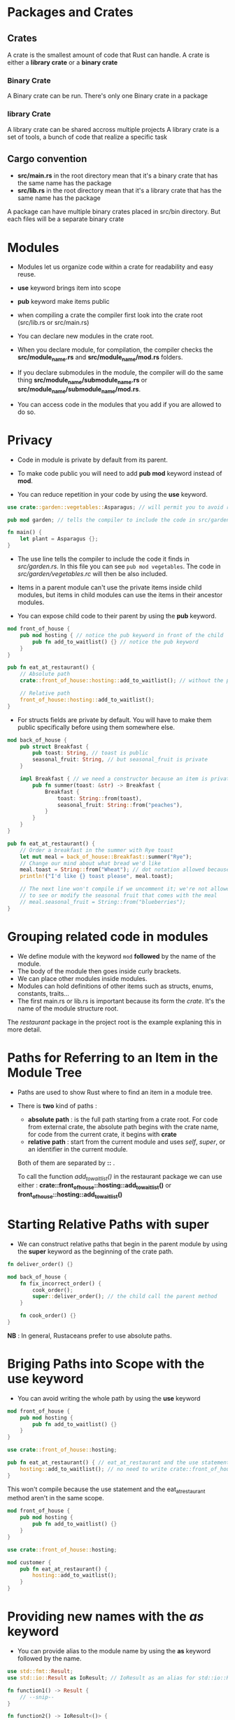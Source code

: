 * Packages and Crates

** Crates

A crate is the smallest amount of code that Rust can handle.
A crate is either a **library crate** or a **binary crate**

*** Binary Crate

A Binary crate can be run.
There's only one Binary crate in a package

*** library Crate

A library crate can be shared accross multiple projects
A library crate is a set of tools, a bunch of code that realize a specific task


** Cargo convention

- **src/main.rs** in the root directory mean that it's a binary crate that has the same name has the package
- **src/lib.rs** in the root directory mean that it's a library crate that has the same name has the package


A package can have multiple binary crates placed in src/bin directory. But each files will be a separate binary crate


* Modules

- Modules let us organize code within a crate for readability and easy reuse.
- *use* keyword brings item into scope
- **pub** keyword make items public

- when compiling a crate the compiler first look into the crate root (src/lib.rs or src/main.rs)


- You can declare new modules in the crate root.
- When you declare module, for compilation, the compiler checks the *src/module_name.rs* and *src/module_name/mod.rs* folders.
- If you declare submodules in the module, the compiler will do the same thing *src/module_name/submodule_name.rs* or *src/module_name/submodule_name/mod.rs*.

- You can access code in the modules that you add if you are allowed to do so.



* Privacy

- Code in module is private by default from its parent.
- To make code public you will need to add **pub mod** keyword instead of **mod**.

- You can reduce repetition in your code by using the **use** keyword.

#+begin_src rust
  use crate::garden::vegetables::Asparagus; // will permit you to avoid repeating this line again and again to use Asparagus type

  pub mod garden; // tells the compiler to include the code in src/garden.rs

  fn main() {
      let plant = Asparagus {};
  }
#+end_src

- The use line tells  the compiler to include the code it finds in /src/garden.rs/. In this file you can see ~pub mod vegetables~. The code in /src/garden/vegetables.rc/ will then be also included.

- Items in a parent module can't use the private items inside child modules, but items in child modules can use the items in their ancestor modules.

- You can expose child code to their parent by using the **pub** keyword.

#+BEGIN_SRC rust
mod front_of_house {
    pub mod hosting { // notice the pub keyword in front of the child
        pub fn add_to_waitlist() {} // notice the pub keyword
    }
}

pub fn eat_at_restaurant() {
    // Absolute path
    crate::front_of_house::hosting::add_to_waitlist(); // without the pub keyword this won't compile

    // Relative path
    front_of_house::hosting::add_to_waitlist();
}
#+END_SRC

- For structs fields are private by default. You will have to make them public specifically before using them somewhere else.

#+BEGIN_SRC rust
mod back_of_house {
    pub struct Breakfast {
        pub toast: String, // toast is public
        seasonal_fruit: String, // but seasonal_fruit is private
    }

    impl Breakfast { // we need a constructor because an item is private so that we can construct an instance of Breakfast
        pub fn summer(toast: &str) -> Breakfast {
            Breakfast {
                toast: String::from(toast),
                seasonal_fruit: String::from("peaches"),
            }
        }
    }
}

pub fn eat_at_restaurant() {
    // Order a breakfast in the summer with Rye toast
    let mut meal = back_of_house::Breakfast::summer("Rye");
    // Change our mind about what bread we'd like
    meal.toast = String::from("Wheat"); // dot notation allowed because the field is public
    println!("I'd like {} toast please", meal.toast);

    // The next line won't compile if we uncomment it; we're not allowed
    // to see or modify the seasonal fruit that comes with the meal
    // meal.seasonal_fruit = String::from("blueberries");
}
#+END_SRC


* Grouping related code in modules

- We define module with the keyword ~mod~ *followed* by the name of the module.
- The body of the module then goes inside curly brackets.
- We can place other modules inside modules.
- Modules can hold definitions of other items such as structs, enums, constants, traits...
- The first main.rs or lib.rs is important because its form the /crate/. It's the name of the module structure root.

The /restaurant/ package in the project root is the example explaning this in more detail.


* Paths for Referring to an Item in the Module Tree

- Paths are used to show Rust where to find an item in a module tree.
- There is *two* kind of paths :
  - *absolute path* : is the full path starting from a crate root. For code from external crate, the absolute path begins with the crate name, for code from the current crate, it begins with *crate*
  - *relative path* : start from the current module and uses /self/, /super/, or an identifier in the current module.

 Both of them are separated by *::* .

 To call the function /add_to_waitlist()/ in the restaurant package we can use either : **crate::front_of_house::hosting::add_to_waitlist()** or **front_of_house::hosting::add_to_waitlist()**



* Starting Relative Paths with super

- We can construct relative paths that begin in the parent module by using the **super** keyword as the beginning of the crate path. 

#+BEGIN_SRC rust
fn deliver_order() {}

mod back_of_house {
    fn fix_incorrect_order() {
        cook_order();
        super::deliver_order(); // the child call the parent method
    }

    fn cook_order() {}
}
#+END_SRC


**NB** : In general, Rustaceans prefer to use absolute paths.


* Briging Paths into Scope with the use keyword

- You can avoid writing the whole path by using the **use** keyword

#+BEGIN_SRC rust
mod front_of_house {
    pub mod hosting {
        pub fn add_to_waitlist() {}
    }
}

use crate::front_of_house::hosting;

pub fn eat_at_restaurant() { // eat_at_restaurant and the use statement are in the same scope
    hosting::add_to_waitlist(); // no need to write crate::front_of_house::hosting anymore
}
#+END_SRC

This won't compile because the use statement and the eat_at_restaurant method aren't in the same scope.

#+BEGIN_SRC rust
mod front_of_house {
    pub mod hosting {
        pub fn add_to_waitlist() {}
    }
}

use crate::front_of_house::hosting;

mod customer {
    pub fn eat_at_restaurant() {
        hosting::add_to_waitlist();
    }
}
#+END_SRC


* Providing new names with the /as/ keyword

- You can provide alias to the module name by using the **as** keyword followed by the name.

#+BEGIN_SRC rust
use std::fmt::Result;
use std::io::Result as IoResult; // IoResult as an alias for std::io::Result

fn function1() -> Result {
    // --snip--
}

fn function2() -> IoResult<()> {
    // --snip--
}
#+END_SRC


* Re-exporting Names with pub use

- When we export with use keyword the items are private by default. You may want others to import the same into their scope, to do so, use **pub** keyword

#+BEGIN_SRC rust
mod front_of_house {
    pub mod hosting {
        pub fn add_to_waitlist() {}
    }
}

pub use crate::front_of_house::hosting; // external users will be able to export the same module but by using the path of the current one

pub fn eat_at_restaurant() {
    hosting::add_to_waitlist();
}
#+END_SRC


* Using external crates

- You can export external crates by adding them to your /cargo.toml/ file.
- In your code you then add this line ~use module_path~

#+BEGIN_SRC
use rand::Rng;

fn main() {
    let secret_number = rand::thread_rng().gen_range(1..=100);
}
#+END_SRC


* Using Nested Paths

- To avoid repetition while importing modules from the same crate you must use the nested technics.

#+BEGIN_SRC rust
use std::cmp::Ordering;
use std::io;

// becomes
use std::{cmp::Ordering, io};
#+END_SRC

- we can also import all of the items in the crate

#+BEGIN_SRC rust
use std::collections::*; // import all public items of the crate
#+END_SRC


* Separing modules into different files

So far, all the examples in this chapter defined multiple modules in one file. When modules get large, you might want to move their definitions to a separate file to make the code easier to navigate.

